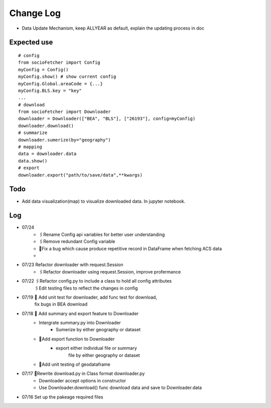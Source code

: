 Change Log
==============
- Data Update Mechanism, keep ALLYEAR as default, explain the updating process in doc

Expected use
--------------
::

    # config
    from socioFetcher import Config
    myConfig = Config()
    myConfig.show() # show current config
    myConfig.Global.areaCode = {...}
    myConfig.BLS.key = "key"
    ...
    # download
    from socioFetcher import Downloader
    downloader = Downloader(["BEA", "BLS"], ["26193"], config=myConfig)
    downloader.download()
    # summarize
    downloader.sumerize(by="geography")
    # mapping 
    data = downloader.data
    data.show()
    # export
    downloader.export("path/to/save/data",**kwargs)

Todo
--------------
- Add data visualization(map) to visualize downloaded data. In jupyter notebook.

Log
--------------
- 07/24 
    - 🖇Rename Config api variables for better user understanding 
    - 🖇Remove redundant Config variable 
    - 🐞Fix a bug which cause produce repetitive record in DataFrame when fetching ACS data
    - 
- 07/23 Refactor downloader with request.Session
    - 🖇Refactor downloader using request.Session, improve profermance
- 07/22 🖇Refactor config.py to include a class to hold all config attributes
        🖇Edit testing files to reflect the changes in config
- 07/19 📝 Add unit test for downloader, add func test for download,
        fix bugs in BEA download
- 07/18 📝 Add summary and export feature to Downloader
    - Intergrate summary.py into Downloader
        - Sumerize by either geography or dataset
    - 📝Add export function to Downloader
        - export either individual file or summary
            file by either geography or dataset
    - 📝Add unit testing of geodataframe

- 07/17 🧹Rewrite download.py in Class format downloader.py
    - Downloader accept options in constructor
    - Use Downloader.download() func download data and save to Downloader.data
- 07/16 Set up the pakeage required files
